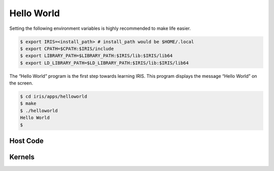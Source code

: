 .. index:: ! architecture, ! platform model

Hello World
==================

Setting the following environment variables is highly recommended to make life easier.

.. code-block:: bash

  $ export IRIS=<install_path> # install_path would be $HOME/.local
  $ export CPATH=$CPATH:$IRIS/include
  $ export LIBRARY_PATH=$LIBRARY_PATH:$IRIS/lib:$IRIS/lib64
  $ export LD_LIBRARY_PATH=$LD_LIBRARY_PATH:$IRIS/lib:$IRIS/lib64
 

The “Hello World” program is the first step towards learning IRIS. This program displays the message “Hello World” on the screen.

.. code-block:: bash

  $ cd iris/apps/helloworld
  $ make
  $ ./helloworld
  Hello World
  $

Host Code
---------

.. content-tabs::

    .. tab-container:: tab1
        :title: C

        .. literalinclude:: _code/helloworld.c
          :language: c

Kernels
-------

.. content-tabs::

    .. tab-container:: tab1
        :title: CUDA

        .. literalinclude:: _code/kernel.cu
          :language: c

    .. tab-container:: tab2
        :title: HIP

        .. literalinclude:: _code/kernel.hip.cpp
          :language: c

    .. tab-container:: tab3
        :title: OpenMP

        .. literalinclude:: _code/kernel.omp.h
          :language: c

    .. tab-container:: tab4
        :title: Hexagon

        .. literalinclude:: _code/kernel.hexagon.c
          :language: c
